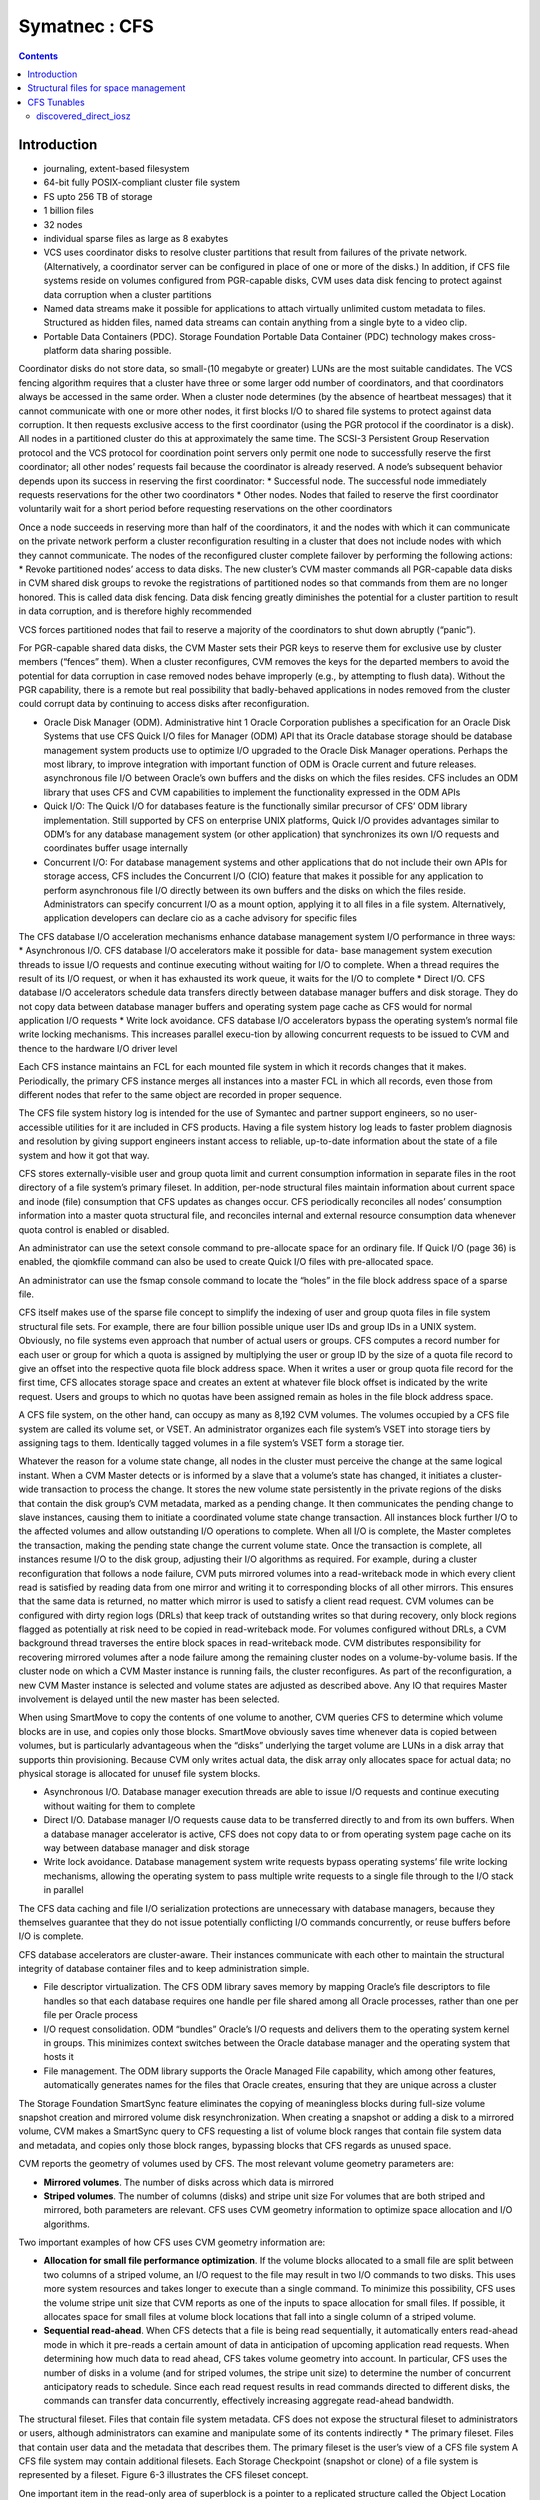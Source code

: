 Symatnec : CFS
==============

.. contents::

Introduction
------------

*    journaling, extent-based filesystem
*    64-bit fully POSIX-compliant cluster file system
*    FS upto 256 TB of storage
*    1 billion files
*    32 nodes
*    individual sparse files as large as 8 exabytes
*    VCS uses coordinator disks to resolve cluster partitions that result from failures of the private network. (Alternatively, a coordinator server can be configured in place of one or more of the disks.) In addition, if CFS file systems reside on volumes configured from PGR-capable disks, CVM uses data disk fencing to protect against data corruption when a cluster partitions
*    Named data streams make it possible for applications to attach virtually unlimited custom metadata to files. Structured as hidden files, named data streams can contain anything from a single byte to a video clip.
*    Portable Data Containers (PDC). Storage Foundation Portable Data Container (PDC) technology makes cross-platform data sharing possible.

Coordinator disks do not store data, so small-(10 megabyte or greater) LUNs are the most suitable candidates. The VCS fencing algorithm requires that a cluster have three or some larger odd number of coordinators, and that coordinators always be accessed in the same order.
When a cluster node determines (by the absence of heartbeat messages) that it cannot communicate with one or more other nodes, it first blocks I/O to shared file systems to protect against data corruption. It then requests exclusive access to the first coordinator (using the PGR protocol if the coordinator is a disk). All nodes in a partitioned cluster do this at approximately the same time.
The SCSI-3 Persistent Group Reservation protocol and the VCS protocol for coordination point servers only permit one node to successfully reserve the first coordinator; all other nodes’ requests fail because the coordinator is already reserved. A node’s subsequent behavior depends upon its success in reserving the first coordinator:
*   Successful node. The successful node immediately requests reservations for the other two coordinators
*   Other nodes. Nodes that failed to reserve the first coordinator voluntarily wait for a short period before requesting reservations on the other coordinators

Once a node succeeds in reserving more than half of the coordinators, it and the nodes with which it can communicate on the private network perform a cluster reconfiguration resulting in a cluster that does not include nodes with which they cannot communicate. The nodes of the reconfigured cluster complete failover by performing the following actions:
*   Revoke partitioned nodes’ access to data disks. The new cluster’s CVM master commands all PGR-capable data disks in CVM shared disk groups to revoke the registrations of partitioned nodes so that commands from them are no longer honored. This is called data disk fencing. Data disk fencing greatly diminishes the potential for a cluster partition to result in data corruption, and is therefore highly recommended

VCS forces partitioned nodes that fail to reserve a majority of the coordinators to shut down abruptly (“panic”).

For PGR-capable shared data disks, the CVM Master sets their PGR keys to reserve them for exclusive use by cluster members (“fences” them). When a cluster reconfigures, CVM removes the keys for the departed members to avoid the potential for data corruption in case removed nodes behave improperly (e.g., by attempting to flush data). Without the PGR capability, there is a remote but real possibility that badly-behaved applications in nodes removed from the cluster could corrupt data by continuing to access disks after reconfiguration.

*   Oracle Disk Manager (ODM). Administrative hint 1 Oracle Corporation publishes a specification for an Oracle Disk Systems that use CFS Quick I/O files for Manager (ODM) API that its Oracle database storage should be database management system products use to optimize I/O upgraded to the Oracle Disk Manager operations. Perhaps the most library, to improve integration with important function of ODM is Oracle current and future releases. asynchronous file I/O between Oracle’s own buffers and the disks on which the files resides. CFS includes an ODM library that uses CFS and CVM capabilities to implement the functionality expressed in the ODM APIs
*   Quick I/O: The Quick I/O for databases feature is the functionally similar    precursor of CFS’ ODM library implementation. Still supported by CFS on enterprise UNIX platforms, Quick I/O provides advantages similar to ODM’s  for any database management system (or other application) that synchronizes its own I/O requests and coordinates buffer usage internally
*   Concurrent I/O: For database management systems and other applications that do not include their own APIs for storage access, CFS includes the  Concurrent I/O (CIO) feature that makes it possible for any application to  perform asynchronous file I/O directly between its own buffers and the disks on which the files reside. Administrators can specify concurrent I/O as a mount option, applying it to all files in a file system. Alternatively, application developers can declare cio as a cache advisory for specific files


The CFS database I/O acceleration mechanisms enhance database management system I/O performance in three ways:
*   Asynchronous I/O. CFS database I/O accelerators make it possible for data- base management system execution threads to issue I/O requests and continue executing without waiting for I/O to complete. When a thread requires the result of its I/O request, or when it has exhausted its work queue, it waits for the I/O to complete
*   Direct I/O. CFS database I/O accelerators schedule data transfers directly between database manager buffers and disk storage. They do not copy data between database manager buffers and operating system page cache as CFS would for normal application I/O requests
*   Write lock avoidance. CFS database I/O accelerators bypass the operating system’s normal file write locking mechanisms. This increases parallel execu-tion by allowing concurrent requests to be  issued to CVM and thence to the hardware I/O driver level

Each CFS instance maintains an FCL for each mounted file system in which it records changes that it makes. Periodically, the primary CFS instance merges all instances into a master FCL in which all  records, even those from different nodes that refer to the same object are recorded in proper sequence.

The CFS file system history log is intended for the use of Symantec and partner support engineers, so no user-accessible utilities for it are included in CFS products. Having a file system history log leads to faster problem diagnosis and resolution by giving support engineers instant access to reliable, up-to-date information about the state of a file system and how it got that way.

CFS stores externally-visible user and group quota limit and current consumption information in separate files in the root directory of a file system’s primary fileset. In addition, per-node structural files maintain information about current space and inode (file) consumption that CFS updates as changes occur. CFS periodically reconciles all nodes’ consumption information into a master quota structural file, and reconciles internal and external resource consumption data whenever quota control is enabled or disabled.

An administrator can use the setext console command to pre-allocate space for an ordinary file. If Quick I/O (page 36) is enabled, the qiomkfile command can also be used to create Quick I/O files with pre-allocated space.

An administrator can use the fsmap console command to locate the “holes” in the file block address space of a sparse file.

CFS itself makes use of the sparse file concept to simplify the indexing of user and group quota files in file system structural file sets. For example, there are four billion possible unique user IDs and group IDs in a UNIX system. Obviously, no file systems even approach that number of actual users or groups. CFS computes a record number for each user or group for which a quota is assigned by multiplying the user or group ID by the size of a quota file record to give an offset into the respective quota file block address space. When it writes a user or group quota file record for the first time, CFS allocates storage space and creates an extent at whatever file block offset is indicated by the write request. Users and groups to which no quotas have been assigned remain as holes in the file
block address space.

A CFS file system, on the other hand, can occupy as many as 8,192 CVM volumes. The volumes occupied by a CFS file system are called its volume set, or VSET. An administrator organizes each file system’s VSET into storage tiers by assigning tags to them. Identically tagged volumes in a file system’s VSET form a storage tier.

Whatever the reason for a volume state change, all nodes in the cluster must perceive the change at the same logical instant. When a CVM Master detects or is informed by a slave that a volume’s state has changed, it initiates a cluster-wide transaction to process the change. It stores the new volume state persistently in the private regions of the disks that contain the disk group’s CVM metadata, marked as a pending change. It then communicates the pending change to slave instances, causing them to initiate a coordinated volume state change transaction. All instances block further I/O to the affected volumes and allow outstanding I/O operations to complete. When all I/O is complete, the Master completes the transaction, making the pending state change the current
volume state. Once the transaction is complete, all instances resume I/O to the disk group, adjusting their I/O algorithms as required. For example, during a cluster reconfiguration that follows a node failure, CVM puts mirrored volumes into a read-writeback mode in which every client read is satisfied by reading data from one mirror and writing it to corresponding blocks of all other mirrors. This ensures that the same data is returned, no matter which mirror is used to satisfy a client read request. CVM volumes can be configured with dirty region logs (DRLs) that keep track of outstanding writes so that during recovery, only block regions flagged as potentially at risk need to be copied in read-writeback mode. For volumes configured without DRLs, a CVM background thread traverses the entire block spaces in read-writeback mode. CVM distributes responsibility for recovering mirrored volumes after a node failure among the remaining cluster nodes on a volume-by-volume basis. If the cluster node on which a CVM Master instance is running fails, the cluster reconfigures. As part of the reconfiguration, a new CVM Master instance is selected and volume states are adjusted as described above. Any IO that requires      Master involvement is delayed until the new master has been selected.

When using SmartMove to copy the contents of one volume to another, CVM queries CFS to determine which volume blocks are in use, and copies only those blocks. SmartMove obviously saves time
whenever data is copied between volumes, but is particularly advantageous when the “disks” underlying the target volume are LUNs in a disk array that supports thin provisioning. Because CVM only writes actual data, the disk array only allocates space for actual data; no physical storage is allocated for unusef file system blocks.


*   Asynchronous I/O. Database manager execution threads are able to issue I/O requests and continue executing without waiting for them to complete
*   Direct I/O. Database manager I/O requests cause data to be transferred directly to and from its own buffers. When a database manager accelerator is active, CFS does not copy data to or from operating system page cache on its way between database manager and disk storage
*   Write lock avoidance. Database management system write requests bypass operating systems’ file write locking mechanisms, allowing the operating system to pass multiple write requests to a single file through to the I/O stack in parallel


The CFS data caching and file I/O serialization protections are unnecessary with database managers, because they themselves guarantee that they do not issue potentially conflicting I/O commands concurrently, or reuse buffers before I/O is complete.

CFS database accelerators are cluster-aware. Their instances communicate with each other to maintain the structural integrity of database container files and to keep administration simple.

*   File descriptor virtualization. The CFS ODM library saves memory by mapping Oracle’s file descriptors to file handles so that each database requires one handle per file shared among all Oracle processes, rather than one per file per Oracle process
*   I/O request consolidation. ODM “bundles” Oracle’s I/O requests and delivers them to the operating system kernel in groups. This minimizes context switches between the Oracle database manager and the operating system that hosts it
*   File management. The ODM library supports the Oracle Managed File capability, which among other features, automatically generates names for the files that Oracle creates, ensuring that they are unique across a cluster

The Storage Foundation SmartSync feature eliminates the copying of meaningless blocks during full-size volume snapshot creation and mirrored volume disk resynchronization. When creating a snapshot or adding a disk to a mirrored volume, CVM makes a SmartSync query to CFS requesting a list of volume block ranges that contain file system data and metadata, and copies only those block ranges, bypassing blocks that CFS regards as unused space.


CVM reports the geometry of volumes used by CFS. The most relevant volume geometry parameters are:

*   **Mirrored volumes**. The number of disks across which data is mirrored
*   **Striped volumes**. The number of columns (disks) and stripe unit size For volumes that are both striped and mirrored, both parameters are relevant. CFS uses CVM geometry information to optimize space allocation and I/O algorithms. 


Two important examples of how CFS uses CVM geometry information are:

*   **Allocation for small file performance optimization**. If the volume blocks    allocated to a small file are split between two columns of a striped volume, an  I/O request to the file may result in two I/O commands to two disks. This uses  more system resources and takes longer to execute than a single command. To minimize this possibility, CFS uses the volume stripe unit size that CVM reports as one of the inputs to space allocation for small files. If possible, it allocates space for small files at volume block locations that fall into a single column of a striped volume.
*   **Sequential read-ahead**. When CFS detects that a file is being read sequentially, it automatically enters read-ahead mode in which it pre-reads a certain amount of data in anticipation of upcoming application read requests. When determining how much data to read ahead, CFS takes volume geometry into account. In particular, CFS uses the number of disks in a volume (and for striped volumes, the stripe unit size) to determine the number of concurrent anticipatory reads to schedule. Since each read request results in read commands directed to different disks, the commands can transfer data concurrently, effectively increasing aggregate read-ahead bandwidth.

The structural fileset. Files that contain file system metadata. CFS does not expose the structural fileset to administrators or users, although administrators can examine and manipulate some of its contents indirectly
*   The primary fileset. Files that contain user data and the metadata that describes them. The primary fileset is the user’s view of a CFS file system A CFS file system may contain additional filesets. Each Storage Checkpoint (snapshot or clone) of a file system is represented by a fileset. Figure 6-3 illustrates the CFS fileset concept.


One important item in the read-only area of superblock is a pointer to a replicated structure called the Object Location Table (OLT). The OLT is the master list of locations of structural files that contain CFS metadata. Some structural files are instance-specific—each CFS instance has a private version of the file. A per-node object location table (PNOLT) structural file has a record for each node in the cluster that contains the locations of the node’s instance-specific structural files. Per-node structural files and their advantages are discussed on page 135.
CFS replicates the inodes of several especially critical structural file types. For example:

*   **Inode list17**. The primary fileset’s inode list
*   **Extent bitmaps**. The storage space bit map files (one per device managed by the file system)
*   **Intent log**. The file system instance’s intent log. CFS stores replicated inodes in different disk sectors so that an unreadable disk sector does not result in loss of critical file system structural data. During updates, it keeps these files’ replicated inodes in synchronization with each other.

In contrast, the inode lists for both structural and primary filesets in a CFS file system are themselves files. When an administrator creates a file system, CFS initially allocates inode lists with default sizes. CFS automatically increases the size of inode list files as necessary when adding files and extents to the file system. Thus, the limit of one billion files in a CFS file system is based on the maximum practical time for full file system checking (fsck), and not on the amount of space assigned to it.

A CFS structural fileset contains about 20 types of files that hold various types
17. CFS structural file types are identified by acronymic names beginning with the letters
“IF.”
Inside CFS: disk layout and space allocation 121
Filesets
of metadata. Table 6-1 lists the subset of structural file types that relate to the
most user-visible aspects of a CFS file system, and the advantages of using
structural files for metadata as compared to more conventional file system
designs.
Table 6-1
Structural
file type
Label file
CFS structural files (representative sample)
Contents Advantages over conventional file
        system structures
Locations of OLT and OLT allows for flexible metadata
superblock replicas expansion
Replicated superblocks are resilient to
disk failure
Intent log Circular log of file sys- Enables administrator to control intent
(replicated tem transactions in log size as file system size or transaction
inodes) progress intensity increases
Device file Identities and storage Makes it possible to add and remove stor-
(replicated tiers of file system vol- age volumes
inodes) umes Enables Dynamic Storage Tiering
            (Chapter 10 on page 171)
inode list List of inodes that con- Decouples the maximum number of files
(replicated tain metadata and on- in a file system from file system storage
inodes) disk locations for user capacity
        files
Attribute inode List of inodes hold Matches space occupied by extended attri-
list (replicated hold extended file bute inodes to actual number of extended
inodes) attributes attributes in a file system
                  Conserves space occupied by extended
                 attributes
User quota List of limits on users’ Minimizes storage space consumed by
             storage consumption quota structures
                                Enables cluster-wide quota enforcement


Structural files for space management
-------------------------------------
In addition to the structural files listed in Table 6-1, CFS uses three structural files to manage allocation units, the structures it uses to manage the storage space assigned to a file system. Table 6-2 lists the three structural files, all of which have replicated metadata. Collectively, the three describe the state of a file system’s allocation units and the file system blocks they contain.

Table 6-2
CFS structural files for managing free space
Structural
file type
Contents
Advantages over conventional file
system structures
Allocation unit Overall allocation unit Instantly determine whether an alloca-
state state tion unit is completely free, completely
(IFEAU) allocated, or partially allocated
Allocation unit Number of extents of Quickly determine whether an extent of a
summary various sizes available given size can be allocated from a given
(IFAUS) in each allocation unit allocation unit
Extent map Detailed map of avail- Fast allocation of optimal size extents
(IFEMP) able storage in each (Usually referred to as “EMAP”)
        allocation unit


Using structural files to hold space management metadata structures has two main advantages:

*   **Compactness**. CFS can describe very large contiguous block ranges allocated to files very concisely (in principle, up to 256 file system blocks with a single extent descriptor)
*   **Locality**. It localizes information about free space, thereby minimizing disk seeking when CFS allocates space for new or extended files
*   **Allocation units**. The space occupied by a CFS file system is divided into a number of allocation units, each containing 32,768 of file system blocks. The Extent Map structural file represents the state of the file system blocks in each allocation unit using a multi-level bitmap that makes searching fast and Inside CFS: disk layout and space allocation 123 CFS space allocation efficient when CFS is allocating space for files. To further speed searching, each allocation unit’s record in the Allocation Unit Summary structural file lists the number of free extents of various sizes it contains. Finally, the Extent Allocation Unit Summary file expresses the overall state of each allocation unit (completely free, completely allocated, or partly allocated).
*   **Variable-size extents**. The addresses of file system blocks allocated to files are contained in extent descriptors stored in the files’ inodes. In principle, a single extent descriptor can describe a range of as many as 2^56 consecutively located file system blocks. Thus, as long as contiguous free space is available to a file system, even multi-gigabyte files can be represented very compactly

To manage free storage space efficiently, CFS organizes the space on each volume assigned to a file system into allocation units. Each allocation unit contains 32,768 consecutively numbered file system blocks.

Extent maps also make de-allocation of storage space fast and efficient. To free an extent, CFS updates the Extent Map for its allocation unit. In addition, it marks the allocation unit “dirty” in its Extent Allocation Unit file so that subsequent allocations will ignore its Allocation Unit Summary records. A CFS background thread eventually updates Allocation Unit Summary records for “dirty” allocation units to reflect the correct number of free extents of each size.

CFS storage allocation algorithms are “thin-friendly” in that they tend to favor reuse of storage blocks over previously unused blocks when allocating storage for new and appended files. With CFS, thin provisioning disk arrays that allocate physical storage blocks to LUNs only when data is written to the blocks, need not allocate additional storage capacity because previously allocated capacity can be reused.

If each supported platform describes how two or more files inherit an ACL administrators can adjust a tunable to from the directory in which they force a larger or smaller inode cache reside, CFS links their inodes to a size. number of extents required to map single copy of the ACL contents, large files. which it stores in blocks allocated from an Attribute Inode List structural file

*   **Per-instance resources**. Some file system resources, such as intent and file change logs, are instance-specific; for these, CFS creates a separate instance   for each node in a cluster
*   **Resource partitioning and delegation**. Some resources,  such as allocation unit maps, are inherently partitionable. For these, the CFS primary instance delegates control of parts of the resource to instances. For example, when an instance requires storage space, CFS delegates control of an allocation unit to it. The delegation remains with the instance until another instance requires control of it, for example, to free previously allocated space
*   **Local allocation**. Each CFS instance attempts to allocate resources from pools that it controls. An instance requests control of other instances resources only when it cannot satisfy its  requirements from its own. For example, CFS instances try to allocate storage from allocation units that have been delegated to them. Only when an instance cannot satisfy a requirement from allocation units it controls does it request delegation of additional allocation units
*   **Deferred updates**. For some types of resources, such as quotas, CFS updates master (cluster-wide) records when events in the file system require it or  when a file system is unmounted

For purposes of managing per-instance resources, the first CFS instance to mount a file system becomes the file system’s primary instance. The primary instance delegates control of partitionable resources to other instances.

Similarly, each CFS instance maintains a separate file change log (FCL) for each file system it mounts, in which it records information about file data and metadata updates. CFS time-stamps all FCL records, and, for records from different instances that refer to the same file system object, sequence numbers them using a cluster-wide Lamport timestamp. Every few minutes, the primary instance merges all instances’ private FCLs into a master FCL so that when applications retrieve FCL records, records from different nodes that refer to the same object are in the correct order.

Thus, for example, when a CFS instance must allocate storage space to satisfy an application request to append data to a file, it first searches the allocation units that are delegated to it for a suitable extent. If it cannot allocate space from an allocation unit it controls, it requests delegation of a suitable allocation unit from the file system’s primary instance. The primary delegates an additional
allocation unit to the requester, retrieving it from another instance if necessary. Once an allocation unit has been delegated to a CFS instance, it remains under control of the instance until the primary instance withdraws its delegation.

Freeing storage space or inodes is slightly different, because specific file system blocks or specific inodes must be freed. If the allocation unit containing the space to be freed is delegated to the CFS instance freeing the space, the operation is local to the instance. If, however, CFS instance A wishes to free space in an allocation unit delegated to instance B, instance A requests that the primary instance delegate the allocation unit containing the space to it. The primary instance withdraws delegation of the allocation unit from instance B and delegates it to instance A, which manipulates structural file records to free the space. Delegation remains with instance A thereafter. The change in delegation is necessary because freeing space requires both an inode update (to indicate that the extent descriptors that map the space are no longer in use) and an update to the structural files that describe the state of the allocation unit. Both of these must be part of the same transaction, represented by the same intent log entry; therefore both must be performed by the same CFS instance.

A CFS file system’s primary instance maintains an in-memory table of allocation unit delegations. Other instances are aware only that they do or do not control given allocation units. If the node hosting a file system’s primary CFS instance fails, the new primary instance selected during cluster reconfiguration polls other instances to ascertain their allocation unit delegations, and uses their
responses to build a new delegation table.

The third type of per-instance resource that CFS controls is that whose per-instance control structures can be updated asynchronously with the events that change their states. Structural files that describe resources in this category include:

*   **User quota files**. During operation, the CFS instance that controls the master quota file delegates the right to allocate quota-controlled space to other instances on request. Each CFS instance uses its own quota file to record changes in space consumption as it allocates and frees space. The primary CFS instance reconciles per-instance quota file contents with the master each time a file system is mounted or unmounted, each time quota enforcement is enabled or disabled, and whenever the instance that owns the master quota file cannot delegate quota-controlled space without exceeding the user or group quota. Immediately after reconciliation, all per-instance quota file records contain zeros
*   **Current usage tables**. These files track the space occupied by filesets. As it does with quota files, CFS reconciles them when a file system is mounted or unmounted. When an instance increases or decreases the amount of storage used by a fileset, it adjusts its own current usage table to reflect the increase or decrease in space used by the fileset and triggers background reconciliation of the current usage table files with the master 
*   **Link count tables**. CFS instances use these files to record changes in the number of file inodes linked to an extended attribute inode. Each time an instance creates or removes a link, it increments or decrements the extended attribute inode’s link count in its link count table. A file system’s primary instance reconciles per-instance link count table contents with the master file whenever the file system is mounted or unmounted, when a snapshot is created, and in addition, periodically (approximately every second). When reconciliation results in an attribute inode having zero links, CFS marks it for removal. Immediately after reconciliation, all per-instance link count tables contain zeros



CFS Tunables
------------

+-------------------------------+----------------------------------------------------------+
| vxtunefs parameter            | Effect/comments                                          |
+===============================+==========================================================+
| **discovered_direct_iosz**    | I/O request size above which CFS transfers data directly |
| **(default: 256 kilobytes)**  | to and from application buffers, without copying to page |
|                               | cache.                                                   |
+-------------------------------+----------------------------------------------------------+
| **max_direct_iosz**           | Maximum size for non-buffered I/O request that CFS       |
|                               | issues to a volume. CFS breaks larger application I/O    |
|                               | requests into multiple requests of max_direct_iosz or    |
|                               | fewer bytes.                                             |
+-------------------------------+----------------------------------------------------------+
| **vol_maxio**                 | Maximum I/O request size that CVM issues to a disk.      |
| **(default: 2,048 sectors)**  | CVM breaks larger requests into requests for vol_maxio   |
|                               | or fewer sectors, and issues them synchronously in       |
|                               | sequence                                                 |
|                               | (Not set with vxtunefs)                                  |
+-------------------------------+----------------------------------------------------------+
| **max_diskq**                 | Maximum number of bytes of data that CFS will hold in    |
| **(default: 1 megabyte)**     | page cache for a single file. CFS delays execution of I/O|
|                               | requests to the file until its cached data drops below   |
|                               | max_diskq bytes                                          |
+-------------------------------+----------------------------------------------------------+
| **write_throttle**            | Maximum number of write-cached pages per file that       |
| **(default: 0)**              | CFS accumulates before flushing, independent of its      |
|   (implying no limit)         | cache flush timer                                        |
+-------------------------------+----------------------------------------------------------+
| **read_ahead**                | Disables read-ahead, or enables either single-stream or  |
| (default: 1—detect            | multi-threaded sequential read detection                 |
| sequential read-ahead)        |                                                          |
+-------------------------------+----------------------------------------------------------+
| **read_nstream**              | read_nstream is the maximum number of read-ahead         |
| (default: 1) and              | requests of size read_pref_io that CFS will allow to be  |
| **read_pref_io**              | outstanding simultaneously                               |
| (default: 64 kilobytes)       |                                                          |
+-------------------------------+----------------------------------------------------------+
| **write_nstream**             | write_nstream is the maximum number of coalesced         |
| (default: 1) and              | write requests of size write_pref_io that CFS will allow |
| **write_pref_io**             | to be outstanding simultaneously                         |
| (default: 64 kilobytes)       |                                                          |
+-------------------------------+----------------------------------------------------------+
| **initial_extent_size**       | Minimum size of the first extent that CFS allocates to   |
|                               | files whose storage space is not preallocated            |
+-------------------------------+----------------------------------------------------------+
| **inode_aging_count**         | Maximum number of inodes to retain in an aging list after|
| (default: 2,048)              | their files are deleted (data extents linked to aged     |
|                               | inodes are also aged). Aged inodes and extents accelerate|
|                               | restoration of deleted files from Storage Checkpoints    |
+-------------------------------+----------------------------------------------------------+
| **inode_aging_size**          | Minimum size of a deleted file to qualify its inode for  |
|                               | aging rather than immediate deallocation when its file is|
|                               | deleted                                                  |
+-------------------------------+----------------------------------------------------------+
| **max_seqio_extent_size**     | Maximum extent size that CFS will allocate to            | 
|                               | sequntially written files                                |
+-------------------------------+----------------------------------------------------------+
| **fcl_keeptime**              | Number of seconds, that the File Change Log (FCL)        |
|                               | retains records. CFS purges FCL records that are older   |
|                               | than fcl_keeptime and frees the extents they occupy      |
+-------------------------------+----------------------------------------------------------+  
| **fcl_maxalloc**              | Maximum amount of space that CFS can allocate to the     |
|                               | FCL. When space allocated to the FCL file reaches        |
|                               | fcl_maxalloc, CFS purges the oldest FCL records and frees|
|                               | the extents they occupy                                  |
+-------------------------------+----------------------------------------------------------+  
| **fcl_ointerval**             | Minimum interval between open-related FCL records for    |
| (default: 600 seconds)        | a single file. CFS suppresses FCL records that result    |
|                               | from opening a file within fcl_ointerval seconds of the  |
|                               | preceding open.                                          |
+-------------------------------+----------------------------------------------------------+  
| **fcl_winterval**             | Minimum interval between write, extend, and truncate-    |
| (default: 3,600 seconds)      | related FCL records for a single file. CFS suppresses FCL|
|                               | records of these types that occur within fcl_winterval   |
|                               | seconds of the preceding operation of one of these types.|
+-------------------------------+----------------------------------------------------------+ 

======================
discovered_direct_iosz
======================

I/O request size above which CFS transfers data directly to and from application buffers, without copying to page cache.

The default value on most versions and configuration is 256K. So any write requests larger than that are taken as direct IO and will not involve caches. As there are no caches involved it can reduce the CPU and memory overhead during copy. But since there will only be one IO queued to the disk at a time, it cannot saturate the link. But in a real system this may not be the case and there could be multiple such process writing to a file, and if there are a lot of such processes 

If you are running a single dd process with 12M write size, which is larger that discovered_direct_iosz, it would be converted to direct IO and would get 225 MB/sec

.. code-block:: bash

	dellpe12_01:~ # dd if=/dev/zero of=/vx/fs_fc/testfile5 bs=12M count=100
	100+0 records in
	100+0 records out
	1258291200 bytes (1.3 GB) copied, 5.58075 s, 225 MB/s

If there are multiple such processes writing (say 3) you will be to keep the device somewhat busy, and generate 350 MB/sec 

.. code-block:: bash

	dellpe12_01:~ # dd if=/dev/zero of=/vx/fs_fc/testfile5 bs=12M count=100 & dd if=/dev/zero of=/vx/fs_fc/testfile6 bs=12M count=100 & dd if=/dev/zero of=/vx/fs_fc/testfile7 bs=12M count=100
	[1] 16652
	[2] 16653
	100+0 records in
	100+0 records out
	1258291200 bytes (1.3 GB) copied, 10.6814 s, 118 MB/s
	dellpe12_01:~ # 100+0 records in
	100+0 records out
	100+0 records in
	100+0 records out
	1258291200 bytes (1.3 GB) copied, 10.9993 s, 114 MB/s
	1258291200 bytes (1.3 GB) copied, 10.9377 s, 115 MB/s
	dellpe12_01:~ # 
	[1]-  Done                    dd if=/dev/zero of=/vx/fs_fc/testfile5 bs=12M count=100
	[2]+  Done                    dd if=/dev/zero of=/vx/fs_fc/testfile6 bs=12M count=100
	dellpe12_01:~ # 

Increasing it to 6 threads can bring your device max utilisation

.. code-block:: bash

	VxVM50001         0.00     0.00    1.50  360.00    24.00 732250.50  2025.66    32.16   86.06   2.76  99.80

	00+0 records in
	100+0 records out
	1258291200 bytes (1.3 GB) copied, 21.6047 s, 58.2 MB/s
	100+0 records in
	100+0 records out
	1258291200 bytes (1.3 GB) copied, 21.6855 s, 58.0 MB/s
	100+0 records in
	100+0 records out
	1258291200 bytes (1.3 GB) copied, 21.6854 s, 58.0 MB/s
	[4]-  Done                    dd if=/dev/zero of=/vx/fs_fc/testfile8 bs=12M count=100
	[5]+  Done                    dd if=/dev/zero of=/vx/fs_fc/testfile9 bs=12M count=100
	dellpe12_01:~ # 100+0 records in
	100+0 records out
	1258291200 bytes (1.3 GB) copied, 21.7322 s, 57.9 MB/s
	100+0 records in
	100+0 records out
	1258291200 bytes (1.3 GB) copied, 21.8413 s, 57.6 MB/s
	100+0 records in
	100+0 records out
	1258291200 bytes (1.3 GB) copied, 21.9393 s, 57.4 MB/s
	dellpe12_01:~ # 

But it will never as good as cached writes, but they will use far less memory and CPU resource by avoiding cache copies

